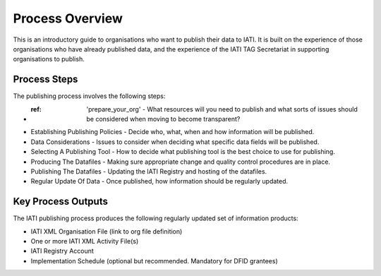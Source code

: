﻿Process Overview
^^^^^^^^^^^^^^^^^^^^^^^^^^^

This is an introductory guide to organisations who want to publish their data to IATI. It is built on the experience of those organisations who have already published data, and the experience of the IATI TAG Secretariat in supporting organisations to publish.



Process Steps
=============

The publishing process involves the following steps:

- :ref: 'prepare_your_org' - What resources will you need to publish and what sorts of issues should be considered when moving to become transparent?
- Establishing Publishing Policies - Decide who, what, when and how information will be published.
- Data Considerations - Issues to consider when deciding what specific data fields will be published.
- Selecting A Publishing Tool - How to decide what publishing tool is the best choice to use for publishing.
- Producing The Datafiles - Making sure appropriate change and quality control procedures are in place.
- Publishing The Datafiles - Updating the IATI Registry and hosting of the datafiles.
- Regular Update Of Data - Once published, how information should be regularly updated.




Key Process Outputs
===================

The IATI publishing process produces the following regularly updated set of information products:

- IATI XML Organisation File (link to org file definition)
- One or more IATI XML Activity File(s)
- IATI Registry Account
- Implementation Schedule (optional but recommended. Mandatory for DFID grantees)
